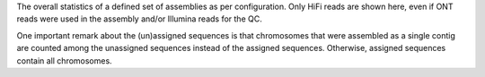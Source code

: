 The overall statistics of a defined set of assemblies as per configuration. Only
HiFi reads are shown here, even if ONT reads were used in the assembly and/or
Illumina reads for the QC.

One important remark about the (un)assigned sequences is that chromosomes that
were assembled as a single contig are counted among the unassigned sequences
instead of the assigned sequences. Otherwise, assigned sequences contain all
chromosomes.